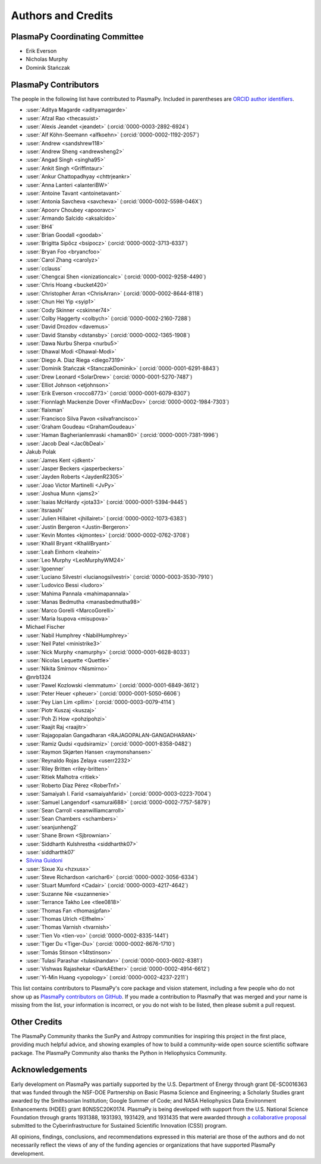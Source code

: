 *******************
Authors and Credits
*******************

PlasmaPy Coordinating Committee
===============================

* Erik Everson
* Nicholas Murphy
* Dominik Stańczak

PlasmaPy Contributors
=====================

.. This list contains contributors to the core package as well as to the
   vision statement when it was originally hosted on Google Docs.  Some
   of the people who made commits do not show up as contributors on the
   GitHub page, so it is important to check the git log as well to make
   sure we are not missing anyone.

The people in the following list have contributed to PlasmaPy.  Included
in parentheses are `ORCID author identifiers <https://orcid.org>`__.

.. ORCID provides a unique persistent identifier that you own and control.
   To sign up, please go to: https://orcid.org/register

* :user:`Aditya Magarde <adityamagarde>`
* :user:`Afzal Rao <thecasuist>`
* :user:`Alexis Jeandet <jeandet>` (:orcid:`0000-0003-2892-6924`)
* :user:`Alf Köhn-Seemann <alfkoehn>` (:orcid:`0000-0002-1192-2057`)
* :user:`Andrew <sandshrew118>`
* :user:`Andrew Sheng <andrewsheng2>`
* :user:`Angad Singh <singha95>`
* :user:`Ankit Singh <Griffintaur>`
* :user:`Ankur Chattopadhyay <chttrjeankr>`
* :user:`Anna Lanteri <alanteriBW>`
* :user:`Antoine Tavant <antoinetavant>`
* :user:`Antonia Savcheva <savcheva>` (:orcid:`0000-0002-5598-046X`)
* :user:`Apoorv Choubey <apooravc>`
* :user:`Armando Salcido <aksalcido>`
* :user:`BH4`
* :user:`Brian Goodall <goodab>`
* :user:`Brigitta Sipőcz <bsipocz>` (:orcid:`0000-0002-3713-6337`)
* :user:`Bryan Foo <bryancfoo>`
* :user:`Carol Zhang <carolyz>`
* :user:`cclauss`
* :user:`Chengcai Shen <ionizationcalc>` (:orcid:`0000-0002-9258-4490`)
* :user:`Chris Hoang <bucket420>`
* :user:`Christopher Arran <ChrisArran>` (:orcid:`0000-0002-8644-8118`)
* :user:`Chun Hei Yip <syip1>`
* :user:`Cody Skinner <cskinner74>`
* :user:`Colby Haggerty <colbych>` (:orcid:`0000-0002-2160-7288`)
* :user:`David Drozdov <davemus>`
* :user:`David Stansby <dstansby>` (:orcid:`0000-0002-1365-1908`)
* :user:`Dawa Nurbu Sherpa <nurbu5>`
* :user:`Dhawal Modi <Dhawal-Modi>`
* :user:`Diego A. Diaz Riega <diego7319>`
* :user:`Dominik Stańczak <StanczakDominik>` (:orcid:`0000-0001-6291-8843`)
* :user:`Drew Leonard <SolarDrew>` (:orcid:`0000-0001-5270-7487`)
* :user:`Elliot Johnson <etjohnson>`
* :user:`Erik Everson <rocco8773>` (:orcid:`0000-0001-6079-8307`)
* :user:`Fionnlagh Mackenzie Dover <FinMacDov>` (:orcid:`0000-0002-1984-7303`)
* :user:`flaixman`
* :user:`Francisco Silva Pavon <silvafrancisco>`
* :user:`Graham Goudeau <GrahamGoudeau>`
* :user:`Haman Bagherianlemraski <haman80>` (:orcid:`0000-0001-7381-1996`)
* :user:`Jacob Deal <Jac0bDeal>`
* Jakub Polak
* :user:`James Kent <jdkent>`
* :user:`Jasper Beckers <jasperbeckers>`
* :user:`Jayden Roberts <JaydenR2305>`
* :user:`Joao Victor Martinelli <JvPy>`
* :user:`Joshua Munn <jams2>`
* :user:`Isaias McHardy <jota33>` (:orcid:`0000-0001-5394-9445`)
* :user:`itsraashi`
* :user:`Julien Hillairet <jhillairet>` (:orcid:`0000-0002-1073-6383`)
* :user:`Justin Bergeron <Justin-Bergeron>`
* :user:`Kevin Montes <kjmontes>` (:orcid:`0000-0002-0762-3708`)
* :user:`Khalil Bryant <KhalilBryant>`
* :user:`Leah Einhorn <leahein>`
* :user:`Leo Murphy <LeoMurphyWM24>`
* :user:`lgoenner`
* :user:`Luciano Silvestri <lucianogsilvestri>` (:orcid:`0000-0003-3530-7910`)
* :user:`Ludovico Bessi <ludoro>`
* :user:`Mahima Pannala <mahimapannala>`
* :user:`Manas Bedmutha <manasbedmutha98>`
* :user:`Marco Gorelli <MarcoGorelli>`
* :user:`Maria Isupova <misupova>`
* Michael Fischer
* :user:`Nabil Humphrey <NabilHumphrey>`
* :user:`Neil Patel <ministrike3>`
* :user:`Nick Murphy <namurphy>` (:orcid:`0000-0001-6628-8033`)
* :user:`Nicolas Lequette <Quettle>`
* :user:`Nikita Smirnov <Nismirno>`
* @nrb1324
* :user:`Pawel Kozlowski <lemmatum>` (:orcid:`0000-0001-6849-3612`)
* :user:`Peter Heuer <pheuer>` (:orcid:`0000-0001-5050-6606`)
* :user:`Pey Lian Lim <pllim>` (:orcid:`0000-0003-0079-4114`)
* :user:`Piotr Kuszaj <kuszaj>`
* :user:`Poh Zi How <pohzipohzi>`
* :user:`Raajit Raj <raajitr>`
* :user:`Rajagopalan Gangadharan <RAJAGOPALAN-GANGADHARAN>`
* :user:`Ramiz Qudsi <qudsiramiz>` (:orcid:`0000-0001-8358-0482`)
* :user:`Raymon Skjørten Hansen <raymonshansen>`
* :user:`Reynaldo Rojas Zelaya <userr2232>`
* :user:`Riley Britten <riley-britten>`
* :user:`Ritiek Malhotra <ritiek>`
* :user:`Roberto Díaz Pérez <RoberTnf>`
* :user:`Samaiyah I. Farid <samaiyahfarid>` (:orcid:`0000-0003-0223-7004`)
* :user:`Samuel Langendorf <samurai688>` (:orcid:`0000-0002-7757-5879`)
* :user:`Sean Carroll <seanwilliamcarroll>`
* :user:`Sean Chambers <schambers>`
* :user:`seanjunheng2`
* :user:`Shane Brown <Sjbrownian>`
* :user:`Siddharth Kulshrestha <siddharthk07>`
* :user:`siddharthk07`
* `Silvina Guidoni <https://www.american.edu/cas/faculty/guidoni.cfm>`_
* :user:`Sixue Xu <hzxusx>`
* :user:`Steve Richardson <arichar6>` (:orcid:`0000-0002-3056-6334`)
* :user:`Stuart Mumford <Cadair>` (:orcid:`0000-0003-4217-4642`)
* :user:`Suzanne Nie <suzannenie>`
* :user:`Terrance Takho Lee <tlee0818>`
* :user:`Thomas Fan <thomasjpfan>`
* :user:`Thomas Ulrich <Elfhelm>`
* :user:`Thomas Varnish <tvarnish>`
* :user:`Tien Vo <tien-vo>` (:orcid:`0000-0002-8335-1441`)
* :user:`Tiger Du <Tiger-Du>` (:orcid:`0000-0002-8676-1710`)
* :user:`Tomás Stinson <14tstinson>`
* :user:`Tulasi Parashar <tulasinandan>` (:orcid:`0000-0003-0602-8381`)
* :user:`Vishwas Rajashekar <DarkAEther>` (:orcid:`0000-0002-4914-6612`)
* :user:`Yi-Min Huang <yopology>` (:orcid:`0000-0002-4237-2211`)

This list contains contributors to PlasmaPy's core package and vision
statement, including a few people who do not show up as `PlasmaPy
contributors on GitHub
<https://github.com/PlasmaPy/PlasmaPy/graphs/contributors>`__.  If you made
a contribution to PlasmaPy that was merged and your name is missing from the
list, your information is incorrect, or you do not wish to be listed, then
please submit a pull request.

Other Credits
=============

The PlasmaPy Community thanks the SunPy and Astropy communities for
inspiring this project in the first place, providing much helpful
advice, and showing examples of how to build a community-wide open
source scientific software package.  The PlasmaPy Community also thanks
the Python in Heliophysics Community.

Acknowledgements
================

Early development on PlasmaPy was partially supported by the U.S.
Department of Energy through grant DE-SC0016363 that was funded
through the NSF-DOE Partnership on Basic Plasma Science and
Engineering; a Scholarly Studies grant awarded by the Smithsonian
Institution; Google Summer of Code; and NASA Heliophysics Data
Environment Enhancements (HDEE) grant 80NSSC20K0174.  PlasmaPy is
being developed with support from the U.S. National Science Foundation
through grants 1931388, 1931393, 1931429, and 1931435 that were awarded
through `a collaborative proposal
<https://doi.org/10.5281/zenodo.3406803>`__ submitted to the
Cyberinfrastructure for Sustained Scientific Innovation (CSSI) program.

All opinions, findings, conclusions, and recommendations expressed
in this material are those of the authors and do not necessarily
reflect the views of any of the funding agencies or organizations that
have supported PlasmaPy development.
